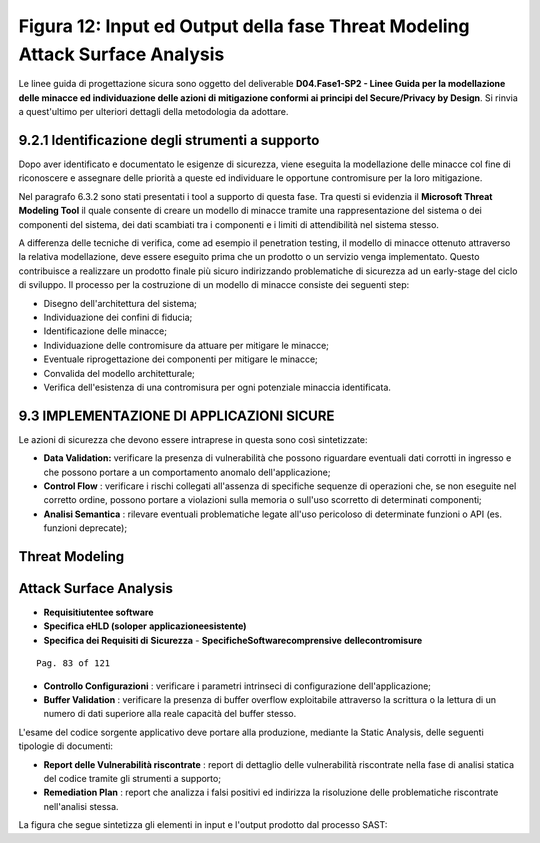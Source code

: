 .. _figura-12-input-ed-output-della-fase-threat-modeling-attack-surface-analysis:

Figura 12: Input ed Output della fase Threat Modeling Attack Surface Analysis
=============================================================================

Le linee guida di progettazione sicura sono oggetto del deliverable
**D04.Fase1-SP2 - Linee Guida per la modellazione delle minacce ed
individuazione delle azioni di mitigazione conformi ai principi del
Secure/Privacy by Design**. Si rinvia a quest'ultimo per ulteriori
dettagli della metodologia da adottare.

.. _identificazione-degli-strumenti-a-supporto-1:

.. _identificazione-degli-strumenti-a-supporto-1:

9.2.1 Identificazione degli strumenti a supporto
------------------------------------------------

Dopo aver identificato e documentato le esigenze di sicurezza, viene
eseguita la modellazione delle minacce col fine di riconoscere e
assegnare delle priorità a queste ed individuare le opportune
contromisure per la loro mitigazione.

Nel paragrafo 6.3.2 sono stati presentati i tool a supporto di questa
fase. Tra questi si evidenzia il **Microsoft Threat Modeling Tool** il
quale consente di creare un modello di minacce tramite una
rappresentazione del sistema o dei componenti del sistema, dei dati
scambiati tra i componenti e i limiti di attendibilità nel sistema
stesso.

A differenza delle tecniche di verifica, come ad esempio il penetration
testing, il modello di minacce ottenuto attraverso la relativa
modellazione, deve essere eseguito prima che un prodotto o un servizio
venga implementato. Questo contribuisce a realizzare un prodotto finale
più sicuro indirizzando problematiche di sicurezza ad un early-stage del
ciclo di sviluppo. Il processo per la costruzione di un modello di
minacce consiste dei seguenti step:

-  Disegno dell'architettura del sistema;

-  Individuazione dei confini di fiducia;

-  Identificazione delle minacce;

-  Individuazione delle contromisure da attuare per mitigare le minacce;

-  Eventuale riprogettazione dei componenti per mitigare le minacce;

-  Convalida del modello architetturale;

-  Verifica dell'esistenza di una contromisura per ogni potenziale
   minaccia identificata.

.. _implementazione-di-applicazioni-sicure:

9.3 IMPLEMENTAZIONE DI APPLICAZIONI SICURE
------------------------------------------

Le azioni di sicurezza che devono essere intraprese in questa sono così
sintetizzate:

-  **Data Validation:** verificare la presenza di vulnerabilità che
   possono riguardare eventuali dati corrotti in ingresso e che possono
   portare a un comportamento anomalo dell'applicazione;

-  **Control Flow** : verificare i rischi collegati all'assenza di
   specifiche sequenze di operazioni che, se non eseguite nel corretto
   ordine, possono portare a violazioni sulla memoria o sull'uso
   scorretto di determinati componenti;

-  **Analisi Semantica** : rilevare eventuali problematiche legate
   all'uso pericoloso di determinate funzioni o API (es. funzioni
   deprecate);

.. _threat-modeling:

Threat Modeling
---------------

.. _attack-surface-analysis:

Attack Surface Analysis
-----------------------

-  **Requisitiutentee software**

-  **Specifica eHLD (soloper** **applicazioneesistente)**

-  **Specifica dei Requisiti di** **Sicurezza** -
   **SpecificheSoftwarecomprensive** **dellecontromisure**

::

   Pag. 83 of 121

-  **Controllo Configurazioni** : verificare i parametri intrinseci di
   configurazione dell'applicazione;

-  **Buffer Validation** : verificare la presenza di buffer overflow
   exploitabile attraverso la scrittura o la lettura di un numero di
   dati superiore alla reale capacità del buffer stesso.

L'esame del codice sorgente applicativo deve portare alla produzione,
mediante la Static Analysis, delle seguenti tipologie di documenti:

-  **Report delle Vulnerabilità riscontrate** : report di dettaglio
   delle vulnerabilità riscontrate nella fase di analisi statica del
   codice tramite gli strumenti a supporto;

-  **Remediation Plan** : report che analizza i falsi positivi ed
   indirizza la risoluzione delle problematiche riscontrate nell'analisi
   stessa.

La figura che segue sintetizza gli elementi in input e l'output prodotto
dal processo SAST:
